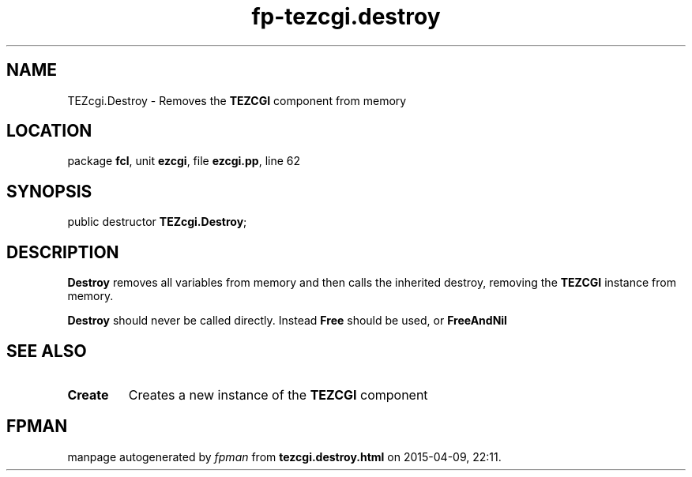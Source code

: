 .\" file autogenerated by fpman
.TH "fp-tezcgi.destroy" 3 "2014-03-14" "fpman" "Free Pascal Programmer's Manual"
.SH NAME
TEZcgi.Destroy - Removes the \fBTEZCGI\fR component from memory
.SH LOCATION
package \fBfcl\fR, unit \fBezcgi\fR, file \fBezcgi.pp\fR, line 62
.SH SYNOPSIS
public destructor \fBTEZcgi.Destroy\fR;
.SH DESCRIPTION
\fBDestroy\fR removes all variables from memory and then calls the inherited destroy, removing the \fBTEZCGI\fR instance from memory.

\fBDestroy\fR should never be called directly. Instead \fBFree\fR should be used, or \fBFreeAndNil\fR 


.SH SEE ALSO
.TP
.B Create
Creates a new instance of the \fBTEZCGI\fR component

.SH FPMAN
manpage autogenerated by \fIfpman\fR from \fBtezcgi.destroy.html\fR on 2015-04-09, 22:11.

